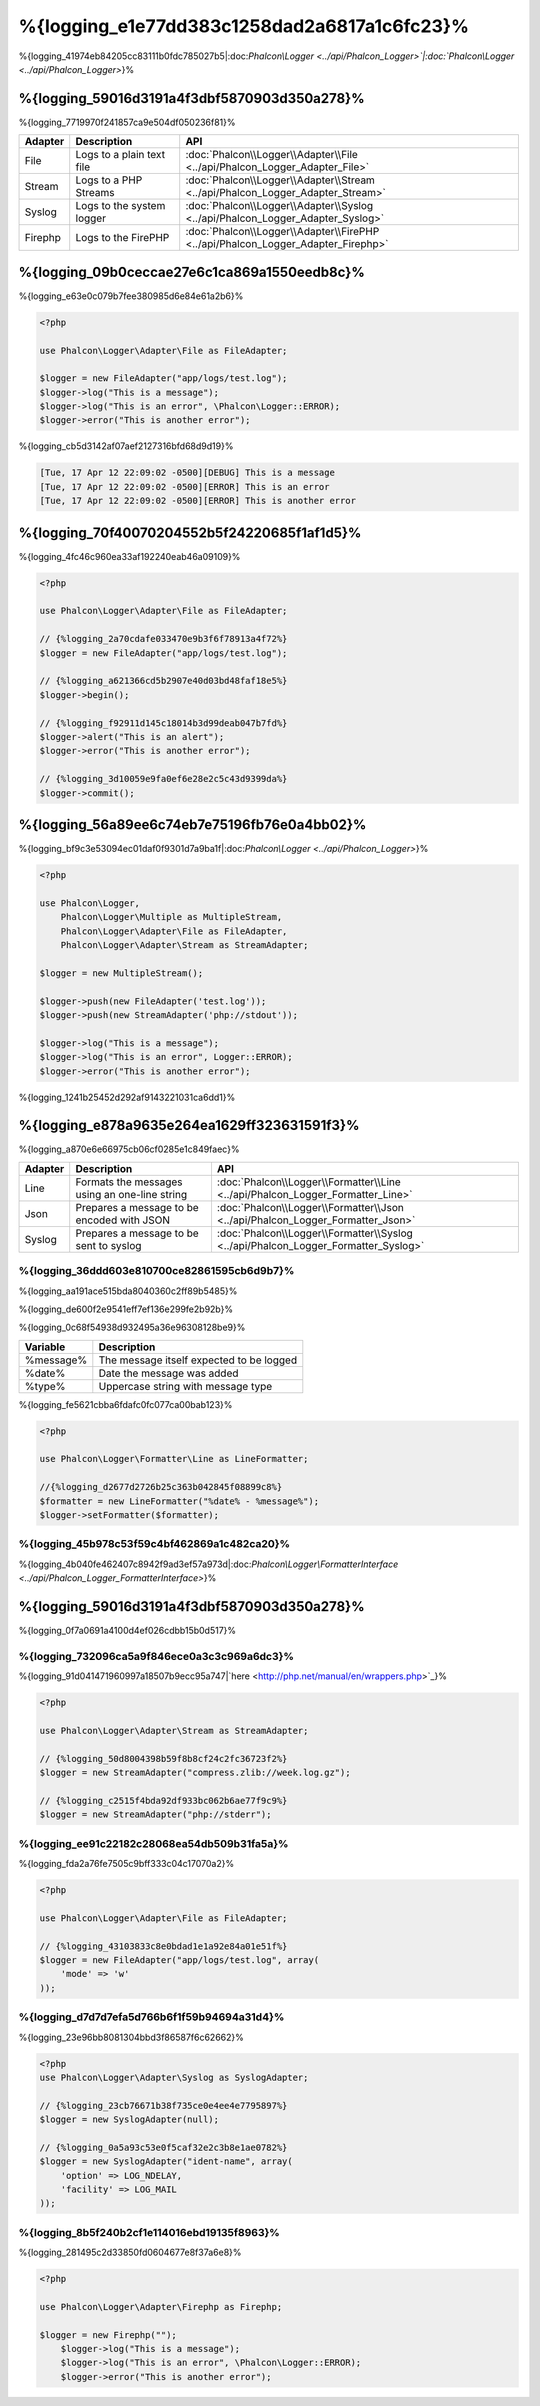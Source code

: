 %{logging_e1e77dd383c1258dad2a6817a1c6fc23}%
=======
%{logging_41974eb84205cc83111b0fdc785027b5|:doc:`Phalcon\\Logger <../api/Phalcon_Logger>`|:doc:`Phalcon\\Logger <../api/Phalcon_Logger>`}%

%{logging_59016d3191a4f3dbf5870903d350a278}%
--------
%{logging_7719970f241857ca9e504df050236f81}%

+---------+---------------------------+----------------------------------------------------------------------------------+
| Adapter | Description               | API                                                                              |
+=========+===========================+==================================================================================+
| File    | Logs to a plain text file | :doc:`Phalcon\\Logger\\Adapter\\File <../api/Phalcon_Logger_Adapter_File>`       |
+---------+---------------------------+----------------------------------------------------------------------------------+
| Stream  | Logs to a PHP Streams     | :doc:`Phalcon\\Logger\\Adapter\\Stream <../api/Phalcon_Logger_Adapter_Stream>`   |
+---------+---------------------------+----------------------------------------------------------------------------------+
| Syslog  | Logs to the system logger | :doc:`Phalcon\\Logger\\Adapter\\Syslog <../api/Phalcon_Logger_Adapter_Syslog>`   |
+---------+---------------------------+----------------------------------------------------------------------------------+
| Firephp | Logs to the FirePHP       | :doc:`Phalcon\\Logger\\Adapter\\FirePHP <../api/Phalcon_Logger_Adapter_Firephp>` |
+---------+---------------------------+----------------------------------------------------------------------------------+


%{logging_09b0ceccae27e6c1ca869a1550eedb8c}%
--------------
%{logging_e63e0c079b7fee380985d6e84e61a2b6}%

.. code-block:: php

    <?php

    use Phalcon\Logger\Adapter\File as FileAdapter;

    $logger = new FileAdapter("app/logs/test.log");
    $logger->log("This is a message");
    $logger->log("This is an error", \Phalcon\Logger::ERROR);
    $logger->error("This is another error");


%{logging_cb5d3142af07aef2127316bfd68d9d19}%

.. code-block:: php

    [Tue, 17 Apr 12 22:09:02 -0500][DEBUG] This is a message
    [Tue, 17 Apr 12 22:09:02 -0500][ERROR] This is an error
    [Tue, 17 Apr 12 22:09:02 -0500][ERROR] This is another error


%{logging_70f40070204552b5f24220685f1af1d5}%
------------
%{logging_4fc46c960ea33af192240eab46a09109}%

.. code-block:: php

    <?php

    use Phalcon\Logger\Adapter\File as FileAdapter;

    // {%logging_2a70cdafe033470e9b3f6f78913a4f72%}
    $logger = new FileAdapter("app/logs/test.log");

    // {%logging_a621366cd5b2907e40d03bd48faf18e5%}
    $logger->begin();

    // {%logging_f92911d145c18014b3d99deab047b7fd%}
    $logger->alert("This is an alert");
    $logger->error("This is another error");

    // {%logging_3d10059e9fa0ef6e28e2c5c43d9399da%}
    $logger->commit();


%{logging_56a89ee6c74eb7e75196fb76e0a4bb02}%
----------------------------
%{logging_bf9c3e53094ec01daf0f9301d7a9ba1f|:doc:`Phalcon\\Logger <../api/Phalcon_Logger>`}%

.. code-block:: php

    <?php

    use Phalcon\Logger,
        Phalcon\Logger\Multiple as MultipleStream,
        Phalcon\Logger\Adapter\File as FileAdapter,
        Phalcon\Logger\Adapter\Stream as StreamAdapter;

    $logger = new MultipleStream();

    $logger->push(new FileAdapter('test.log'));
    $logger->push(new StreamAdapter('php://stdout'));

    $logger->log("This is a message");
    $logger->log("This is an error", Logger::ERROR);
    $logger->error("This is another error");


%{logging_1241b25452d292af9143221031ca6dd1}%

%{logging_e878a9635e264ea1629ff323631591f3}%
------------------
%{logging_a870e6e66975cb06cf0285e1c849faec}%

+---------+-----------------------------------------------+------------------------------------------------------------------------------------+
| Adapter | Description                                   | API                                                                                |
+=========+===============================================+====================================================================================+
| Line    | Formats the messages using an one-line string | :doc:`Phalcon\\Logger\\Formatter\\Line <../api/Phalcon_Logger_Formatter_Line>`     |
+---------+-----------------------------------------------+------------------------------------------------------------------------------------+
| Json    | Prepares a message to be encoded with JSON    | :doc:`Phalcon\\Logger\\Formatter\\Json <../api/Phalcon_Logger_Formatter_Json>`     |
+---------+-----------------------------------------------+------------------------------------------------------------------------------------+
| Syslog  | Prepares a message to be sent to syslog       | :doc:`Phalcon\\Logger\\Formatter\\Syslog <../api/Phalcon_Logger_Formatter_Syslog>` |
+---------+-----------------------------------------------+------------------------------------------------------------------------------------+


%{logging_36ddd603e810700ce82861595cb6d9b7}%
^^^^^^^^^^^^^^
%{logging_aa191ace515bda8040360c2ff89b5485}%

%{logging_de600f2e9541eff7ef136e299fe2b92b}%

%{logging_0c68f54938d932495a36e96308128be9}%

+-----------+------------------------------------------+
| Variable  | Description                              |
+===========+==========================================+
| %message% | The message itself expected to be logged |
+-----------+------------------------------------------+
| %date%    | Date the message was added               |
+-----------+------------------------------------------+
| %type%    | Uppercase string with message type       |
+-----------+------------------------------------------+


%{logging_fe5621cbba6fdafc0fc077ca00bab123}%

.. code-block:: php

    <?php

    use Phalcon\Logger\Formatter\Line as LineFormatter;

    //{%logging_d2677d2726b25c363b042845f08899c8%}
    $formatter = new LineFormatter("%date% - %message%");
    $logger->setFormatter($formatter);


%{logging_45b978c53f59c4bf462869a1c482ca20}%
^^^^^^^^^^^^^^^^^^^^^^^^^^^^^^^^
%{logging_4b040fe462407c8942f9ad3ef57a973d|:doc:`Phalcon\\Logger\\FormatterInterface <../api/Phalcon_Logger_FormatterInterface>`}%

%{logging_59016d3191a4f3dbf5870903d350a278}%
--------
%{logging_0f7a0691a4100d4ef026cdbb15b0d517}%

%{logging_732096ca5a9f846ece0a3c3c969a6dc3}%
^^^^^^^^^^^^^
%{logging_91d041471960997a18507b9ecc95a747|`here <http://php.net/manual/en/wrappers.php>`_}%

.. code-block:: php

    <?php

    use Phalcon\Logger\Adapter\Stream as StreamAdapter;

    // {%logging_50d8004398b59f8b8cf24c2fc36723f2%}
    $logger = new StreamAdapter("compress.zlib://week.log.gz");

    // {%logging_c2515f4bda92df933bc062b6ae77f9c9%}
    $logger = new StreamAdapter("php://stderr");


%{logging_ee91c22182c28068ea54db509b31fa5a}%
^^^^^^^^^^^
%{logging_fda2a76fe7505c9bff333c04c17070a2}%

.. code-block:: php

    <?php

    use Phalcon\Logger\Adapter\File as FileAdapter;

    // {%logging_43103833c8e0bdad1e1a92e84a01e51f%}
    $logger = new FileAdapter("app/logs/test.log", array(
        'mode' => 'w'
    ));


%{logging_d7d7d7efa5d766b6f1f59b94694a31d4}%
^^^^^^^^^^^^^
%{logging_23e96bb8081304bbd3f86587f6c62662}%

.. code-block:: php

    <?php
    use Phalcon\Logger\Adapter\Syslog as SyslogAdapter;

    // {%logging_23cb76671b38f735ce0e4ee4e7795897%}
    $logger = new SyslogAdapter(null);

    // {%logging_0a5a93c53e0f5caf32e2c3b8e1ae0782%}
    $logger = new SyslogAdapter("ident-name", array(
        'option' => LOG_NDELAY,
        'facility' => LOG_MAIL
    ));    
    
    

%{logging_8b5f240b2cf1e114016ebd19135f8963}%
^^^^^^^^^^^^^^
%{logging_281495c2d33850fd0604677e8f37a6e8}%

.. code-block:: php

    <?php

    use Phalcon\Logger\Adapter\Firephp as Firephp;

    $logger = new Firephp("");
 	$logger->log("This is a message");
 	$logger->log("This is an error", \Phalcon\Logger::ERROR);
 	$logger->error("This is another error");


